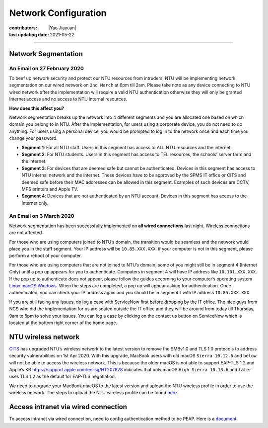 Network Configuration
=====================

:contributors: |Yao Jiayuan|
:last updating date: 2021-05-22

----

Network Segmentation
--------------------

An Email on 27 February 2020
+++++++++++++++++++++++++++++

To beef up network security and protect our NTU resources from intruders,
NTU will be implementing network segmentation on our wired network on ``2nd March`` at 6pm till 2am.
Please take note as any device connecting to NTU wired network after the implementation will require
a valid NTU authentication otherwise they will only be granted Internet access and no access to NTU internal resources.

**How does this affect you?**

Network segmentation breaks up the network into 4 different segments and you are allocated one
based on which domain you belong to in NTU. After the implementation, for users using a corporate device,
you do not need to do anything. For users using a personal device, you would be prompted to log in to
the network once and each time you change your password.

- **Segment 1**: For all NTU staff. Users in this segment has access to ALL NTU resources and the internet.
- **Segment 2**: For NTU students. Users in this segment has access to TEL resources, the schools’ server farm and the internet.
- **Segment 3**: For devices that are deemed safe but cannot be authenticated.
  Devices in this segment has access to NTU internal network and the internet.
  These devices have to be approved by the SPMS IT office or CITS and deemed safe before their MAC addresses can be allowed in this segment.
  Examples of such devices are CCTV, MPS printers and Apple TV.
- **Segment 4**: Devices that are not authenticated by an NTU account.
  Devices in this segment has access to the internet only.

An Email on 3 March 2020
+++++++++++++++++++++++++

Network segmentation has been successfully implemented on **all wired connections** last night.
Wireless connections are not affected.

For those who are using computers joined to NTU’s domain,
the transition would be seamless and the network would place you in the staff segment.
Your IP address will be ``10.85.XXX.XXX``.
if your computer is not in this segment, please perform a reboot of your computer.

For those who are using computers that are not joined to NTU’s domain,
some of you might still be in segment 4 (Internet Only) until a pop up appears for you to authenticate.
Computers in segment 4 will have IP address like ``10.101.XXX.XXX``.
If the pop up to authenticate does not appear, please follow the guides according to your computer’s operating system
`Linux <https://raw.githubusercontent.com/MIGG-NTU/MIG_Docs/main/source/ntu/spms-network/Linux.pdf>`__
`macOS <https://raw.githubusercontent.com/MIGG-NTU/MIG_Docs/main/source/ntu/spms-network/macOS.pdf>`__
`Windows <https://raw.githubusercontent.com/MIGG-NTU/MIG_Docs/main/source/ntu/spms-network/Windows.pdf>`__.
When the steps are completed, a pop up will appear asking for authentication.
Once authenticated, you can check your IP address again and you should be in segment 1 with IP address ``10.85.XXX.XXX``.

If you are still facing any issues, do log a case with ServiceNow first before dropping by the IT office.
The nice guys from NCS who did the implementation for us are seated outside the IT office and
they will be around from today till Thursday, 9am to 5pm to solve your issues.
You can log a case by clicking on the contact us button on ServiceNow which is located at the bottom right corner of the home page.

NTU wireless network
--------------------

`CITS <https://www.ntu.edu.sg/cits/Pages/index.aspx>`_ has upgraded NTU’s wireless network
to the latest version to remove the SMBv1.0 and TLS 1.0 protocols to address security vulnerabilities on 1st Apr 2020.
With this upgrade, MacBook users with old macOS ``Sierra 10.12.6`` and ``below`` will not be able to access the wireless network.
This is because the older macOS is not able to support EAP-TLS 1.2 and Apple’s KB
https://support.apple.com/en-sg/HT207828 indicates that only macOS ``High Sierra 10.13.6`` and ``later``
uses TLS 1.2 as the default for EAP-TLS negotiation.

We need to upgrade your MacBook macOS to the latest version and upload
the NTU wireless profile in order to use the wireless network.
The steps to upload the NTU wireless profile can be found
`here <https://www.ntu.edu.sg/cits/NTUwireless/Pages/Mac_OS_NTUSECURE.aspx>`__.

Access intranet via wired connection
------------------------------------
To access intranet via wired connection, need to config authentication method to be PEAP.
Here is a `document <https://www.virtualizationhowto.com/2018/12/configure-windows-10-for-802-1x-user-authentication/>`_.
